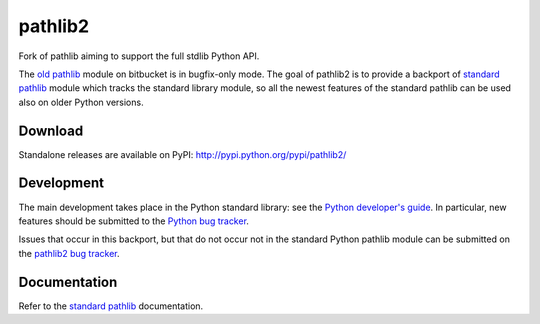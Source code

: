 pathlib2
========

|travis| |coveralls| |downloads| |version| |license|

Fork of pathlib aiming to support the full stdlib Python API.

The `old pathlib <https://bitbucket.org/pitrou/pathlib>`_
module on bitbucket is in bugfix-only mode.
The goal of pathlib2 is to provide a backport of
`standard pathlib <http://docs.python.org/dev/library/pathlib.html>`_
module which tracks the standard library module,
so all the newest features of the standard pathlib can be
used also on older Python versions.

Download
--------

Standalone releases are available on PyPI:
http://pypi.python.org/pypi/pathlib2/

Development
-----------

The main development takes place in the Python standard library: see
the `Python developer's guide <http://docs.python.org/devguide/>`_.
In particular, new features should be submitted to the
`Python bug tracker <http://bugs.python.org/>`_.

Issues that occur in this backport, but that do not occur not in the
standard Python pathlib module can be submitted on
the `pathlib2 bug tracker <https://github.com/mcmtroffaes/pathlib2/issues>`_.

Documentation
-------------

Refer to the
`standard pathlib <http://docs.python.org/dev/library/pathlib.html>`_
documentation.

.. |travis| image:: https://travis-ci.org/mcmtroffaes/pathlib2.png?branch=develop
    :target: https://travis-ci.org/mcmtroffaes/pathlib2
    :alt: travis-ci

.. |appveyor| image:: https://ci.appveyor.com/api/projects/status/baddx3rpet2wyi2c?svg=true
    :target: https://ci.appveyor.com/project/mcmtroffaes/pathlib2
    :alt: appveyor

.. |coveralls| image:: https://coveralls.io/repos/mcmtroffaes/pathlib2/badge.png?branch=develop
    :target: https://coveralls.io/r/mcmtroffaes/pathlib2?branch=develop
    :alt: coveralls.io

.. |downloads| image:: https://pypip.in/d/pathlib2/badge.png
    :target: http://pypi.python.org/pypi/pathlib2/
    :alt: downloads

.. |version| image:: https://pypip.in/v/pathlib2/badge.png
    :target: http://pypi.python.org/pypi/pathlib2/
    :alt: latest version

.. |license| image:: https://pypip.in/license/pathlib2/badge.png
    :target: http://pypi.python.org/pypi/pathlib2/
    :alt: license
